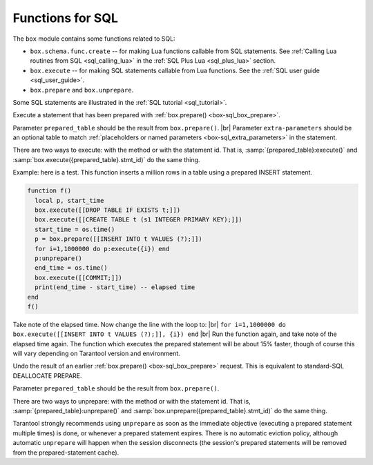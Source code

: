.. _box-sql:

--------------------------------------------------------------------------------
Functions for SQL
--------------------------------------------------------------------------------

The ``box`` module contains some functions related to SQL:

* ``box.schema.func.create`` -- for making Lua functions callable from
  SQL statements. See :ref:`Calling Lua routines from SQL <sql_calling_lua>`
  in the :ref:`SQL Plus Lua <sql_plus_lua>` section.

* ``box.execute`` -- for making SQL statements callable from Lua functions.
  See the :ref:`SQL user guide <sql_user_guide>`.

* ``box.prepare`` and ``box.unprepare``.

Some SQL statements are illustrated in the :ref:`SQL tutorial <sql_tutorial>`.

.. _box-sql_box_execute:

.. function:: box.execute(sql-statement[, extra-parameters])

    Execute the SQL statement contained in the sql-statement parameter.

    :param string sql-statement: statement, which should conform to :ref:`the rules for SQL grammar <sql_statements_and_clauses>`
    :param table extra-parameters: optional table for placeholders in the statement

    :return: depends on statement

    .. _box-sql_extra_parameters:

    There are two ways to pass extra parameters for ``box.execute()``:

    * The first way, which is the preferred way, is to put placeholders in the string,
      and pass a second argument, an *extra-parameters* table.
      A placeholder is either a question mark "?", or a colon ":" followed by a name.
      An extra parameter is any Lua expression.
      If placeholders are question marks, then they will be replaced by extra-parameter
      values in corresponding positions, that is, the first ? will be replaced by the first
      extra parameter, the second ? will be replaced by the second extra parameter, and so on.
      If placeholders are :names, then they will be replaced by extra-parameter
      values with corresponding names.
      For example this request which contains literal values 1 and 'x': |br|
      ``box.execute([[INSERT INTO tt VALUES (1, 'x');]]);`` |br|
      is the same as this request which contains two question-mark placeholders (``?`` and ``?``)
      and a two-element extra-parameters table: |br|
      ``x = {1,'x'}`` |br|
      ``box.execute([[INSERT INTO tt VALUES (?, ?);]], x);`` |br|
      and is the same as this request which contains two :name placeholders (``:a`` and ``:b``)
      and a two-element extra-parameters table with elements named "a" and "b": |br|
      ``box.execute([[INSERT INTO tt VALUES (:a, :b);]], {{[':a']=1},{[':b']='x'}})`` |br|

    * The second way is to concatenate strings.
      For example, this Lua script will insert 10 rows with different primary-key
      values into table t: |br|
      ``for i=1,10,1 do`` |br|
      |nbsp| |nbsp| ``box.execute("insert into t values (" .. i .. ")")`` |br|
      ``end`` |br|
      When creating SQL statements based on user input, application developers
      should beware of `SQL injection <https://en.wikipedia.org/wiki/SQL_injection>`_.
      
    Since ``box.execute()`` is an invocation of a Lua function,
    it either causes an error message or returns a value.

    For some statements the returned value will contain a field named "rowcount".
    For example;

    .. code-block:: tarantoolsession

        tarantool> box.execute([[CREATE TABLE table1 (column1 INT PRIMARY key, column2 VARCHAR(10));]])
        ---
        - rowcount: 1
        ...
        tarantool> box.execute([[INSERT INTO table1 VALUES (55,'Hello SQL world!');]])
        ---
        - rowcount: 1
        ...

    For statements that cause generation of values for PRIMARY KEY AUTOINCREMENT columns,
    there will also be a field named "autoincrement_ids".

    .. _box-sql_result_sets:

    For SELECT or PRAGMA statements, the returned value will be a *result set*,
    containing a field named "metadata" (a table with column names and
    Tarantool/NoSQL type names)
    and a field named "rows" (a table with the contents of each row).

    For example, for a statement ``SELECT "x" FROM t WHERE "x"=5;``
    where ``"x"`` is an INTEGER column and there is one row,
    a display on the Tarantool client will look like this:

    .. code-block:: tarantoolsession

        tarantool> box.execute([[SELECT "x" FROM t WHERE "x"=5;]])
        ---
        - metadata:
          - name: x
            type: integer
          rows:
          - [5]
        ...

    For a look at raw format of SELECT results, see :ref:`Binary protocol -- responses for SQL <box_protocol-sql_protocol>`.

    The order of components within a map is not guaranteed.
 
    .. _box-sql_if_full_metadata:

    If ``sql_full_metadata`` in the :ref:`_session_settings <box_space-session_settings>` system table
    is TRUE, then result set metadata may include these things in addition to ``name`` and ``type``:

    * ``collation`` (present only if COLLATE clause is specified for a STRING) = :ref:`"Collation" <index-collation>`.
    * ``is_nullable`` (present only if the :ref:`select list <sql_select_list>` specified a
      base table column and nothing else) = false if column was defined as :ref:`NOT NULL <sql_nulls>`, otherwise true.
      If this is not present, that implies that nullability is unknown.
    * ``is_autoincrement`` (present only if the select list specified a base
      table column and nothing else) = true if column was defined as :ref:`PRIMARY KEY AUTOINCREMENT <sql_table_constraint_def>`,
      otherwise false.
    * ``span`` (always present) = the original expression in a select list,
      which will often be the same as ``name`` if the select list specifies a column name
      and nothing else, but otherwise will differ, for example after
      ``SELECT x+55 AS x FROM t;`` the ``name`` is X and the ``span`` is x+55.
      If ``span`` and ``name`` are the same then the content is MP_NIL.

    Alternative: if you are using the Tarantool server as a client,
    you can switch languages thus:

    .. code-block:: none

        \set language sql
        \set delimiter ;

    Afterwards, you can enter any SQL statement directly without needing ``box.execute()``.

    There is also an ``execute()`` function available via :ref:`module net.box <net_box-module>`,
    for example after ``conn = net_box.connect(url-string)`` one can say
    ``conn:execute(sql-statement])``.

.. _box-sql_box_prepare:

.. function:: box.prepare(sql-statement)

    Prepare the SQL statement contained in the sql-statement parameter.
    The syntax and requirements for ``box.prepare`` are the same as for :ref:`box.execute <box-sql_box_execute>`.

    :param string sql-statement: statement, which should conform to :ref:`the rules for SQL grammar <sql_statements_and_clauses>`

    :return: prepared_table, with id and methods and metadata
    :rtype:  table

    ``box.prepare`` compiles an SQL statement into byte code and saves the byte code in a cache.
    Since compiling takes a significant amount of time, preparing a
    statement will enhance performance if the statement is executed many times.

    If ``box.prepare`` succeeds, prepared_table contains:

    * ``stmt_id``: integer -- an identifier generated by a hash of the statement string
    * ``execute``: function
    * ``params``: map [name : string, type : string] -- parameter descriptions
    * ``unprepare``: function
    * ``metadata``: map [name : string, type : string] (This is present only for SELECT or PRAGMA statements
      and has the same contents as the :ref:`result set metadata <box-sql_result_sets>` for ``box.execute``)
    * ``param_count``: integer -- number of parameters

    This can be used by :ref:`prepared_table:execute() <box-sql_box_execute_prepared_statement>`
    and by :ref:`prepared_table:unprepare() <box-sql_box_unprepare_prepared_statement>`.

    The prepared statement cache (which is also called the prepared statement holder)
    is "shared", that is, there is one cache for
    all sessions. However, session X cannot execute a statement prepared by session Y. |br|
    For monitoring the cache, see :ref:`box.info().sql <box_introspection-box_info>`. |br|
    For changing the cache, see :ref:`(Configuration reference) sql_cache_size <cfg_basic-sql_cache_size>`.

    Prepared statements will "expire" (become invalid) if
    any database object is dropped or created or altered --
    even if the object is not mentioned in the SQL statement,
    even if the create or drop or alter is rolled back,
    even if the create or drop or alter is done in a different session.

.. class:: prepared_table

    .. _box-sql_box_execute_prepared_statement:

    .. method:: execute([extra-parameters])

    Execute a statement that has been prepared with :ref:`box.prepare() <box-sql_box_prepare>`.

    Parameter ``prepared_table`` should be the result from ``box.prepare()``. |br|
    Parameter ``extra-parameters`` should be an optional table to match :ref:`placeholders or named parameters <box-sql_extra_parameters>` in the statement.

    There are two ways to execute: with the method or with the statement id.
    That is, :samp:`{prepared_table}:execute()` and :samp:`box.execute({prepared_table}.stmt_id)` do the same thing.

    Example: here is a test. This function inserts a million rows in a table using a prepared INSERT statement.

    .. code-block:: Lua

        function f()
          local p, start_time
          box.execute([[DROP TABLE IF EXISTS t;]])
          box.execute([[CREATE TABLE t (s1 INTEGER PRIMARY KEY);]])
          start_time = os.time()
          p = box.prepare([[INSERT INTO t VALUES (?);]])
          for i=1,1000000 do p:execute({i}) end
          p:unprepare()
          end_time = os.time()
          box.execute([[COMMIT;]])
          print(end_time - start_time) -- elapsed time
        end
        f()

    Take note of the elapsed time. Now change the line with the loop to: |br|
    ``for i=1,1000000 do box.execute([[INSERT INTO t VALUES (?);]], {i}) end`` |br|
    Run the function again, and take note of the elapsed time again.
    The function which executes the prepared statement will be about 15% faster,
    though of course this will vary depending on Tarantool version and
    environment.

    .. _box-sql_box_unprepare_prepared_statement:

    .. method:: unprepare()

    Undo the result of an earlier :ref:`box.prepare() <box-sql_box_prepare>` request.
    This is equivalent to standard-SQL DEALLOCATE PREPARE.

    Parameter ``prepared_table`` should be the result from ``box.prepare()``.

    There are two ways to unprepare: with the method or with the statement id.
    That is, :samp:`{prepared_table}:unprepare()` and :samp:`box.unprepare({prepared_table}.stmt_id)` do the same thing.

    Tarantool strongly recommends using ``unprepare`` as soon as the immediate
    objective (executing a prepared statement multiple times) is done, or
    whenever a prepared statement expires.
    There is no automatic eviction policy, although automatic ``unprepare``
    will happen when the session disconnects (the session's prepared statements will be removed from the prepared-statement cache).
